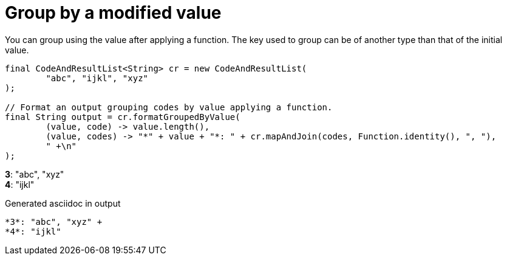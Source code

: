 ifndef::ROOT_PATH[:ROOT_PATH: ../../../..]

[#org_sfvl_doctesting_utils_printertest_groupbyresult_group_by_a_modified_value]
= Group by a modified value

You can group using the value after applying a function.
The key used to group can be of another type than that of the initial value.


[source,java,indent=0]
----
            final CodeAndResultList<String> cr = new CodeAndResultList(
                    "abc", "ijkl", "xyz"
            );

            // Format an output grouping codes by value applying a function.
            final String output = cr.formatGroupedByValue(
                    (value, code) -> value.length(),
                    (value, codes) -> "*" + value + "*: " + cr.mapAndJoin(codes, Function.identity(), ", "),
                    " +\n"
            );

----


*3*: "abc", "xyz" +
*4*: "ijkl"

.Generated asciidoc in output
----
*3*: "abc", "xyz" +
*4*: "ijkl"
----
